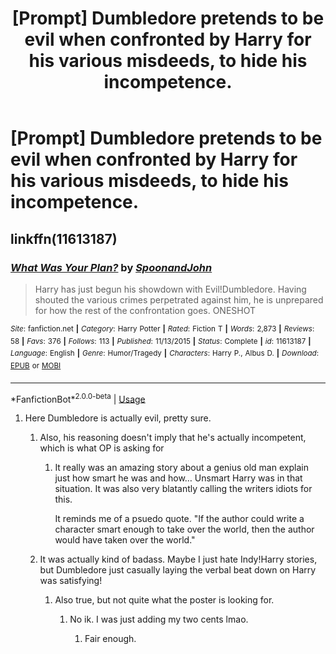 #+TITLE: [Prompt] Dumbledore pretends to be evil when confronted by Harry for his various misdeeds, to hide his incompetence.

* [Prompt] Dumbledore pretends to be evil when confronted by Harry for his various misdeeds, to hide his incompetence.
:PROPERTIES:
:Score: 37
:DateUnix: 1550551766.0
:DateShort: 2019-Feb-19
:FlairText: Prompt
:END:

** linkffn(11613187)
:PROPERTIES:
:Author: GrinningJest3r
:Score: 4
:DateUnix: 1550558304.0
:DateShort: 2019-Feb-19
:END:

*** [[https://www.fanfiction.net/s/11613187/1/][*/What Was Your Plan?/*]] by [[https://www.fanfiction.net/u/7288663/SpoonandJohn][/SpoonandJohn/]]

#+begin_quote
  Harry has just begun his showdown with Evil!Dumbledore. Having shouted the various crimes perpetrated against him, he is unprepared for how the rest of the confrontation goes. ONESHOT
#+end_quote

^{/Site/:} ^{fanfiction.net} ^{*|*} ^{/Category/:} ^{Harry} ^{Potter} ^{*|*} ^{/Rated/:} ^{Fiction} ^{T} ^{*|*} ^{/Words/:} ^{2,873} ^{*|*} ^{/Reviews/:} ^{58} ^{*|*} ^{/Favs/:} ^{376} ^{*|*} ^{/Follows/:} ^{113} ^{*|*} ^{/Published/:} ^{11/13/2015} ^{*|*} ^{/Status/:} ^{Complete} ^{*|*} ^{/id/:} ^{11613187} ^{*|*} ^{/Language/:} ^{English} ^{*|*} ^{/Genre/:} ^{Humor/Tragedy} ^{*|*} ^{/Characters/:} ^{Harry} ^{P.,} ^{Albus} ^{D.} ^{*|*} ^{/Download/:} ^{[[http://www.ff2ebook.com/old/ffn-bot/index.php?id=11613187&source=ff&filetype=epub][EPUB]]} ^{or} ^{[[http://www.ff2ebook.com/old/ffn-bot/index.php?id=11613187&source=ff&filetype=mobi][MOBI]]}

--------------

*FanfictionBot*^{2.0.0-beta} | [[https://github.com/tusing/reddit-ffn-bot/wiki/Usage][Usage]]
:PROPERTIES:
:Author: FanfictionBot
:Score: 6
:DateUnix: 1550558400.0
:DateShort: 2019-Feb-19
:END:

**** Here Dumbledore is actually evil, pretty sure.
:PROPERTIES:
:Author: UbiquitousPanacea
:Score: 13
:DateUnix: 1550571036.0
:DateShort: 2019-Feb-19
:END:

***** Also, his reasoning doesn't imply that he's actually incompetent, which is what OP is asking for
:PROPERTIES:
:Author: bgottfried91
:Score: 7
:DateUnix: 1550589806.0
:DateShort: 2019-Feb-19
:END:

****** It really was an amazing story about a genius old man explain just how smart he was and how... Unsmart Harry was in that situation. It was also very blatantly calling the writers idiots for this.

It reminds me of a psuedo quote. "If the author could write a character smart enough to take over the world, then the author would have taken over the world."
:PROPERTIES:
:Author: RisingEarth
:Score: 4
:DateUnix: 1550694126.0
:DateShort: 2019-Feb-20
:END:


***** It was actually kind of badass. Maybe I just hate Indy!Harry stories, but Dumbledore just casually laying the verbal beat down on Harry was satisfying!
:PROPERTIES:
:Author: dantheman_00
:Score: 1
:DateUnix: 1551112817.0
:DateShort: 2019-Feb-25
:END:

****** Also true, but not quite what the poster is looking for.
:PROPERTIES:
:Author: UbiquitousPanacea
:Score: 2
:DateUnix: 1551115707.0
:DateShort: 2019-Feb-25
:END:

******* No ik. I was just adding my two cents lmao.
:PROPERTIES:
:Author: dantheman_00
:Score: 2
:DateUnix: 1551117132.0
:DateShort: 2019-Feb-25
:END:

******** Fair enough.
:PROPERTIES:
:Author: UbiquitousPanacea
:Score: 1
:DateUnix: 1551117261.0
:DateShort: 2019-Feb-25
:END:
